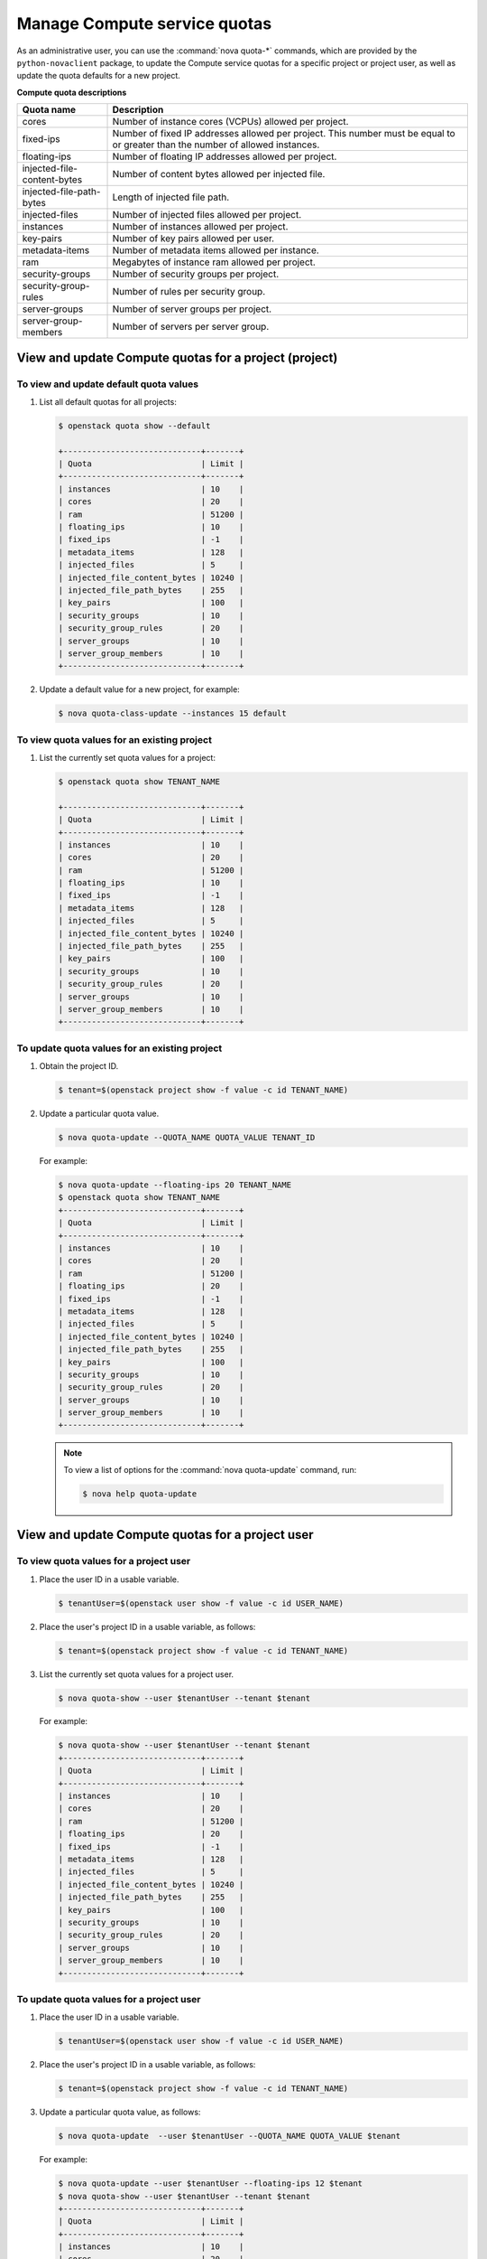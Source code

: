 =============================
Manage Compute service quotas
=============================

As an administrative user, you can use the :command:`nova quota-*`
commands, which are provided by the ``python-novaclient``
package, to update the Compute service quotas for a specific project or
project user, as well as update the quota defaults for a new project.

**Compute quota descriptions**

.. list-table::
   :header-rows: 1
   :widths: 10 40

   * - Quota name
     - Description
   * - cores
     - Number of instance cores (VCPUs) allowed per project.
   * - fixed-ips
     - Number of fixed IP addresses allowed per project. This number
       must be equal to or greater than the number of allowed
       instances.
   * - floating-ips
     - Number of floating IP addresses allowed per project.
   * - injected-file-content-bytes
     - Number of content bytes allowed per injected file.
   * - injected-file-path-bytes
     - Length of injected file path.
   * - injected-files
     - Number of injected files allowed per project.
   * - instances
     - Number of instances allowed per project.
   * - key-pairs
     - Number of key pairs allowed per user.
   * - metadata-items
     - Number of metadata items allowed per instance.
   * - ram
     - Megabytes of instance ram allowed per project.
   * - security-groups
     - Number of security groups per project.
   * - security-group-rules
     - Number of rules per security group.
   * - server-groups
     - Number of server groups per project.
   * - server-group-members
     - Number of servers per server group.

View and update Compute quotas for a project (project)
~~~~~~~~~~~~~~~~~~~~~~~~~~~~~~~~~~~~~~~~~~~~~~~~~~~~~~

To view and update default quota values
---------------------------------------
#. List all default quotas for all projects:

   .. code-block:: console

      $ openstack quota show --default

      +-----------------------------+-------+
      | Quota                       | Limit |
      +-----------------------------+-------+
      | instances                   | 10    |
      | cores                       | 20    |
      | ram                         | 51200 |
      | floating_ips                | 10    |
      | fixed_ips                   | -1    |
      | metadata_items              | 128   |
      | injected_files              | 5     |
      | injected_file_content_bytes | 10240 |
      | injected_file_path_bytes    | 255   |
      | key_pairs                   | 100   |
      | security_groups             | 10    |
      | security_group_rules        | 20    |
      | server_groups               | 10    |
      | server_group_members        | 10    |
      +-----------------------------+-------+

#. Update a default value for a new project, for example:

   .. code-block:: console

      $ nova quota-class-update --instances 15 default

To view quota values for an existing project
--------------------------------------------

#. List the currently set quota values for a project:

   .. code-block:: console

      $ openstack quota show TENANT_NAME

      +-----------------------------+-------+
      | Quota                       | Limit |
      +-----------------------------+-------+
      | instances                   | 10    |
      | cores                       | 20    |
      | ram                         | 51200 |
      | floating_ips                | 10    |
      | fixed_ips                   | -1    |
      | metadata_items              | 128   |
      | injected_files              | 5     |
      | injected_file_content_bytes | 10240 |
      | injected_file_path_bytes    | 255   |
      | key_pairs                   | 100   |
      | security_groups             | 10    |
      | security_group_rules        | 20    |
      | server_groups               | 10    |
      | server_group_members        | 10    |
      +-----------------------------+-------+

To update quota values for an existing project
----------------------------------------------

#. Obtain the project ID.

   .. code-block:: console

      $ tenant=$(openstack project show -f value -c id TENANT_NAME)

#. Update a particular quota value.

   .. code-block:: console

      $ nova quota-update --QUOTA_NAME QUOTA_VALUE TENANT_ID

   For example:

   .. code-block:: console

      $ nova quota-update --floating-ips 20 TENANT_NAME
      $ openstack quota show TENANT_NAME
      +-----------------------------+-------+
      | Quota                       | Limit |
      +-----------------------------+-------+
      | instances                   | 10    |
      | cores                       | 20    |
      | ram                         | 51200 |
      | floating_ips                | 20    |
      | fixed_ips                   | -1    |
      | metadata_items              | 128   |
      | injected_files              | 5     |
      | injected_file_content_bytes | 10240 |
      | injected_file_path_bytes    | 255   |
      | key_pairs                   | 100   |
      | security_groups             | 10    |
      | security_group_rules        | 20    |
      | server_groups               | 10    |
      | server_group_members        | 10    |
      +-----------------------------+-------+

   .. note::

      To view a list of options for the :command:`nova quota-update` command,
      run:

      .. code-block:: console

         $ nova help quota-update

View and update Compute quotas for a project user
~~~~~~~~~~~~~~~~~~~~~~~~~~~~~~~~~~~~~~~~~~~~~~~~~

To view quota values for a project user
---------------------------------------

#. Place the user ID in a usable variable.

   .. code-block:: console

      $ tenantUser=$(openstack user show -f value -c id USER_NAME)

#. Place the user's project ID in a usable variable, as follows:

   .. code-block:: console

      $ tenant=$(openstack project show -f value -c id TENANT_NAME)

#. List the currently set quota values for a project user.

   .. code-block:: console

      $ nova quota-show --user $tenantUser --tenant $tenant

   For example:

   .. code-block:: console

      $ nova quota-show --user $tenantUser --tenant $tenant
      +-----------------------------+-------+
      | Quota                       | Limit |
      +-----------------------------+-------+
      | instances                   | 10    |
      | cores                       | 20    |
      | ram                         | 51200 |
      | floating_ips                | 20    |
      | fixed_ips                   | -1    |
      | metadata_items              | 128   |
      | injected_files              | 5     |
      | injected_file_content_bytes | 10240 |
      | injected_file_path_bytes    | 255   |
      | key_pairs                   | 100   |
      | security_groups             | 10    |
      | security_group_rules        | 20    |
      | server_groups               | 10    |
      | server_group_members        | 10    |
      +-----------------------------+-------+

To update quota values for a project user
-----------------------------------------

#. Place the user ID in a usable variable.

   .. code-block:: console

      $ tenantUser=$(openstack user show -f value -c id USER_NAME)

#. Place the user's project ID in a usable variable, as follows:

   .. code-block:: console

      $ tenant=$(openstack project show -f value -c id TENANT_NAME)

#. Update a particular quota value, as follows:

   .. code-block:: console

      $ nova quota-update  --user $tenantUser --QUOTA_NAME QUOTA_VALUE $tenant

   For example:

   .. code-block:: console

      $ nova quota-update --user $tenantUser --floating-ips 12 $tenant
      $ nova quota-show --user $tenantUser --tenant $tenant
      +-----------------------------+-------+
      | Quota                       | Limit |
      +-----------------------------+-------+
      | instances                   | 10    |
      | cores                       | 20    |
      | ram                         | 51200 |
      | floating_ips                | 12    |
      | fixed_ips                   | -1    |
      | metadata_items              | 128   |
      | injected_files              | 5     |
      | injected_file_content_bytes | 10240 |
      | injected_file_path_bytes    | 255   |
      | key_pairs                   | 100   |
      | security_groups             | 10    |
      | security_group_rules        | 20    |
      | server_groups               | 10    |
      | server_group_members        | 10    |
      +-----------------------------+-------+

   .. note::

      To view a list of options for the :command:`nova quota-update` command,
      run:

      .. code-block:: console

         $ nova help quota-update

To display the current quota usage for a project user
-----------------------------------------------------

Use :command:`nova absolute-limits` to get a list of the
current quota values and the current quota usage:

.. code-block:: console

   $ nova absolute-limits --tenant TENANT_NAME
   +--------------------+------+-------+
   | Name               | Used | Max   |
   +--------------------+------+-------+
   | Cores              | 0    | 20    |
   | FloatingIps        | 0    | 10    |
   | ImageMeta          | -    | 128   |
   | Instances          | 0    | 10    |
   | Keypairs           | -    | 100   |
   | Personality        | -    | 5     |
   | Personality Size   | -    | 10240 |
   | RAM                | 0    | 51200 |
   | SecurityGroupRules | -    | 20    |
   | SecurityGroups     | 0    | 10    |
   | Server Meta        | -    | 128   |
   | ServerGroupMembers | -    | 10    |
   | ServerGroups       | 0    | 10    |
   +--------------------+------+-------+
